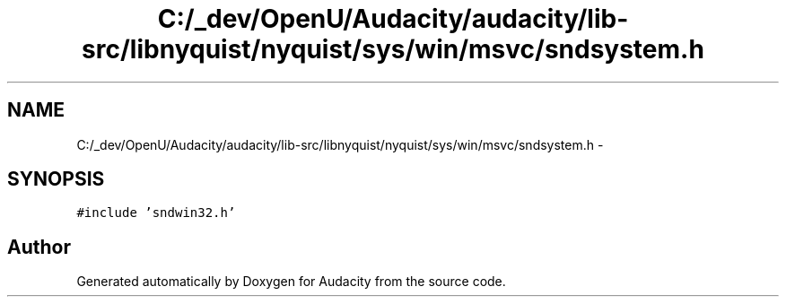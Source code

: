 .TH "C:/_dev/OpenU/Audacity/audacity/lib-src/libnyquist/nyquist/sys/win/msvc/sndsystem.h" 3 "Thu Apr 28 2016" "Audacity" \" -*- nroff -*-
.ad l
.nh
.SH NAME
C:/_dev/OpenU/Audacity/audacity/lib-src/libnyquist/nyquist/sys/win/msvc/sndsystem.h \- 
.SH SYNOPSIS
.br
.PP
\fC#include 'sndwin32\&.h'\fP
.br

.SH "Author"
.PP 
Generated automatically by Doxygen for Audacity from the source code\&.
